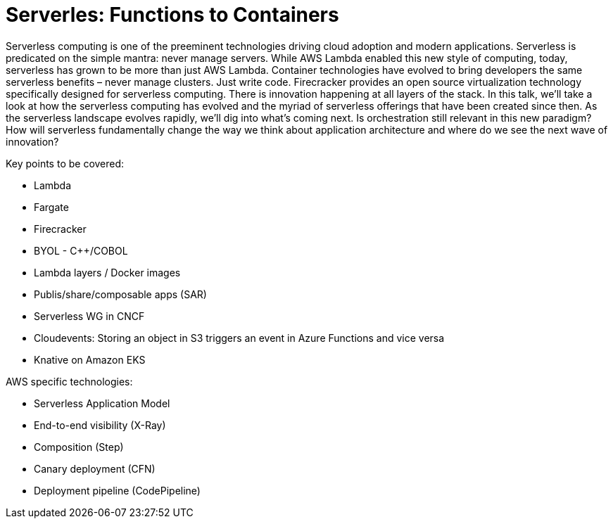 = Serverles: Functions to Containers

Serverless computing is one of the preeminent technologies driving cloud adoption and modern applications. Serverless is predicated on the simple mantra: never manage servers. While AWS Lambda enabled this new style of computing, today, serverless has grown to be more than just AWS Lambda. Container technologies have evolved to bring developers the same serverless benefits – never manage clusters. Just write code. Firecracker provides an open source virtualization technology specifically designed for serverless computing. There is innovation happening at all layers of the stack. In this talk, we’ll take a look at how the serverless computing has evolved and the myriad of serverless offerings that have been created since then. As the serverless landscape evolves rapidly, we’ll dig into what’s coming next. Is orchestration still relevant in this new paradigm? How will serverless fundamentally change the way we think about application architecture and where do we see the next wave of innovation?

Key points to be covered:

- Lambda
- Fargate
- Firecracker
- BYOL - C++/COBOL
- Lambda layers / Docker images
- Publis/share/composable apps (SAR)
- Serverless WG in CNCF
- Cloudevents: Storing an object in S3 triggers an event in Azure Functions and vice versa
- Knative on Amazon EKS

AWS specific technologies:

- Serverless Application Model
- End-to-end visibility (X-Ray)
- Composition (Step)
- Canary deployment (CFN)
- Deployment pipeline (CodePipeline)
